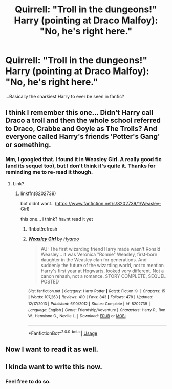 #+TITLE: Quirrell: "Troll in the dungeons!" Harry (pointing at Draco Malfoy): "No, he's right here."

* Quirrell: "Troll in the dungeons!" Harry (pointing at Draco Malfoy): "No, he's right here."
:PROPERTIES:
:Author: Avaday_Daydream
:Score: 93
:DateUnix: 1530877333.0
:DateShort: 2018-Jul-06
:FlairText: Fic Search
:END:
...Basically the snarkiest Harry to ever be seen in fanfic?


** I think I remember this one... Didn't Harry call Draco a troll and then the whole school referred to Draco, Crabbe and Goyle as The Trolls? And everyone called Harry's friends 'Potter's Gang' or something.
:PROPERTIES:
:Author: Pudpop
:Score: 18
:DateUnix: 1530885185.0
:DateShort: 2018-Jul-06
:END:

*** Mm, I googled that. I found it in Weasley Girl. A really good fic (and its sequel too), but I don't think it's quite it. Thanks for reminding me to re-read it though.
:PROPERTIES:
:Author: Avaday_Daydream
:Score: 8
:DateUnix: 1530885635.0
:DateShort: 2018-Jul-06
:END:

**** Link?
:PROPERTIES:
:Author: warsofshadows
:Score: 4
:DateUnix: 1530893722.0
:DateShort: 2018-Jul-06
:END:

***** linkffn(8202739)

bot didnt want.. ([[https://www.fanfiction.net/s/8202739/1/Weasley-Girl]])

this one... i think? havnt read it yet
:PROPERTIES:
:Author: Ru-R
:Score: 6
:DateUnix: 1530902632.0
:DateShort: 2018-Jul-06
:END:

****** ffnbot!refresh
:PROPERTIES:
:Score: 2
:DateUnix: 1530960669.0
:DateShort: 2018-Jul-07
:END:


****** [[https://www.fanfiction.net/s/8202739/1/][*/Weasley Girl/*]] by [[https://www.fanfiction.net/u/1865132/Hyaroo][/Hyaroo/]]

#+begin_quote
  AU: The first wizarding friend Harry made wasn't Ronald Weasley... it was Veronica "Ronnie" Weasley, first-born daughter in the Weasley clan for generations. And suddenly the future of the wizarding world, not to mention Harry's first year at Hogwarts, looked very different. Not a canon rehash, not a romance. STORY COMPLETE, SEQUEL POSTED
#+end_quote

^{/Site/:} ^{fanfiction.net} ^{*|*} ^{/Category/:} ^{Harry} ^{Potter} ^{*|*} ^{/Rated/:} ^{Fiction} ^{K+} ^{*|*} ^{/Chapters/:} ^{15} ^{*|*} ^{/Words/:} ^{107,263} ^{*|*} ^{/Reviews/:} ^{410} ^{*|*} ^{/Favs/:} ^{843} ^{*|*} ^{/Follows/:} ^{478} ^{*|*} ^{/Updated/:} ^{12/17/2013} ^{*|*} ^{/Published/:} ^{6/10/2012} ^{*|*} ^{/Status/:} ^{Complete} ^{*|*} ^{/id/:} ^{8202739} ^{*|*} ^{/Language/:} ^{English} ^{*|*} ^{/Genre/:} ^{Friendship/Adventure} ^{*|*} ^{/Characters/:} ^{Harry} ^{P.,} ^{Ron} ^{W.,} ^{Hermione} ^{G.,} ^{Neville} ^{L.} ^{*|*} ^{/Download/:} ^{[[http://www.ff2ebook.com/old/ffn-bot/index.php?id=8202739&source=ff&filetype=epub][EPUB]]} ^{or} ^{[[http://www.ff2ebook.com/old/ffn-bot/index.php?id=8202739&source=ff&filetype=mobi][MOBI]]}

--------------

*FanfictionBot*^{2.0.0-beta} | [[https://github.com/tusing/reddit-ffn-bot/wiki/Usage][Usage]]
:PROPERTIES:
:Author: FanfictionBot
:Score: 1
:DateUnix: 1530960680.0
:DateShort: 2018-Jul-07
:END:


** Now I want to read it as well.
:PROPERTIES:
:Author: gnarlin
:Score: 6
:DateUnix: 1530885502.0
:DateShort: 2018-Jul-06
:END:


** I kinda want to write this now.
:PROPERTIES:
:Author: gbakermatson
:Score: 5
:DateUnix: 1530904380.0
:DateShort: 2018-Jul-06
:END:

*** Feel free to do so.
:PROPERTIES:
:Author: Mac_cy
:Score: 2
:DateUnix: 1530910851.0
:DateShort: 2018-Jul-07
:END:
